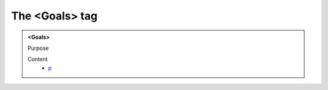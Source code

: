 ===============
The <Goals> tag
===============
   
.. admonition:: <Goals>
   
   Purpose


   Content
      - `p <p.html>`__
